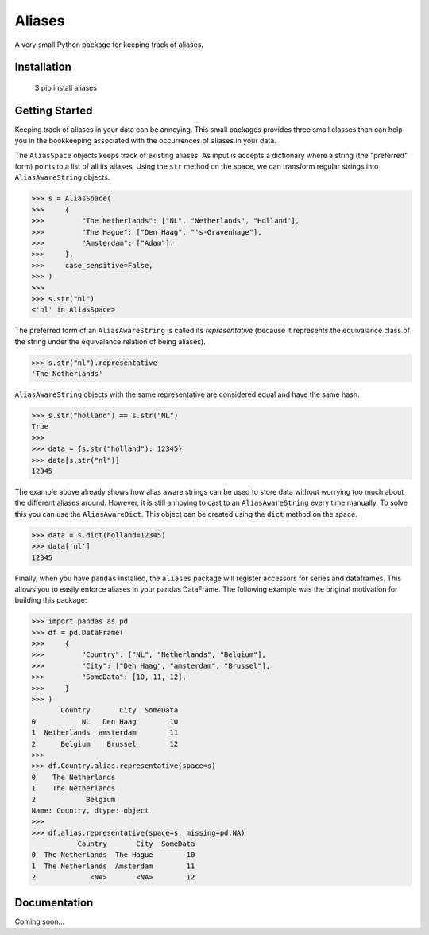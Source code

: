 Aliases
=======
A very small Python package for keeping track of aliases.

Installation
------------

    $ pip install aliases

Getting Started
---------------
Keeping track of aliases in your data can be annoying. This small packages
provides three small classes than can help you in the bookkeeping associated
with the occurrences of aliases in your data.

The ``AliasSpace`` objects keeps track of existing aliases. As input is accepts
a dictionary where a string (the "preferred" form) points to a list of all its
aliases. Using the ``str`` method on the space, we can transform regular strings
into ``AliasAwareString`` objects. 

.. code-block:: python

    >>> s = AliasSpace(
    >>>     {
    >>>         "The Netherlands": ["NL", "Netherlands", "Holland"],
    >>>         "The Hague": ["Den Haag", "'s-Gravenhage"],
    >>>         "Amsterdam": ["Adam"],
    >>>     },
    >>>     case_sensitive=False,
    >>> )
    >>>
    >>> s.str("nl")
    <'nl' in AliasSpace>


The preferred form of an ``AliasAwareString`` is called its *representative*
(because it represents the equivalance class of the string under the equivalance
relation of being aliases).

.. code-block:: python

    >>> s.str("nl").representative
    'The Netherlands'

``AliasAwareString`` objects with the same representative are considered equal
and have the same hash.

.. code-block:: python

    >>> s.str("holland") == s.str("NL")
    True
    >>>
    >>> data = {s.str("holland"): 12345}
    >>> data[s.str("nl")]
    12345

The example above already shows how alias aware strings can be used to store
data without worrying too much about the different aliases around. However, it
is still annoying to cast to an ``AliasAwareString`` every time manually. To
solve this you can use the ``AliasAwareDict``. This object can be created using
the ``dict`` method on the space.

.. code-block:: python

    >>> data = s.dict(holland=12345)
    >>> data['nl']
    12345

Finally, when you have ``pandas`` installed, the ``aliases`` package will
register accessors for series and dataframes. This allows you to easily enforce
aliases in your pandas DataFrame. The following example was the original
motivation for building this package:

.. code-block:: python

    >>> import pandas as pd
    >>> df = pd.DataFrame(
    >>>     {
    >>>         "Country": ["NL", "Netherlands", "Belgium"],
    >>>         "City": ["Den Haag", "amsterdam", "Brussel"],
    >>>         "SomeData": [10, 11, 12],
    >>>     }
    >>> )
           Country       City  SomeData
    0           NL   Den Haag        10
    1  Netherlands  amsterdam        11
    2      Belgium    Brussel        12
    >>>
    >>> df.Country.alias.representative(space=s)
    0    The Netherlands
    1    The Netherlands
    2            Belgium
    Name: Country, dtype: object
    >>>
    >>> df.alias.representative(space=s, missing=pd.NA)
               Country       City  SomeData
    0  The Netherlands  The Hague        10
    1  The Netherlands  Amsterdam        11
    2             <NA>       <NA>        12

Documentation
-------------
Coming soon...